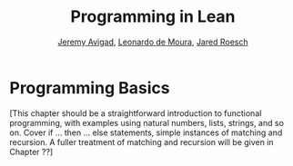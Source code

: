 #+Title: Programming in Lean
#+Author: [[http://www.andrew.cmu.edu/user/avigad][Jeremy Avigad]], [[http://leodemoura.github.io][Leonardo de Moura]], [[http://jroesch.github.io/][Jared Roesch]]

* Programming Basics
:PROPERTIES:
  :CUSTOM_ID: Programming_Basics
:END:

[This chapter should be a straightforward introduction to functional
programming, with examples using natural numbers, lists, strings, and
so on. Cover if ... then ... else statements, simple instances of
matching and recursion. A fuller treatment of matching and recursion
will be given in Chapter ??]

